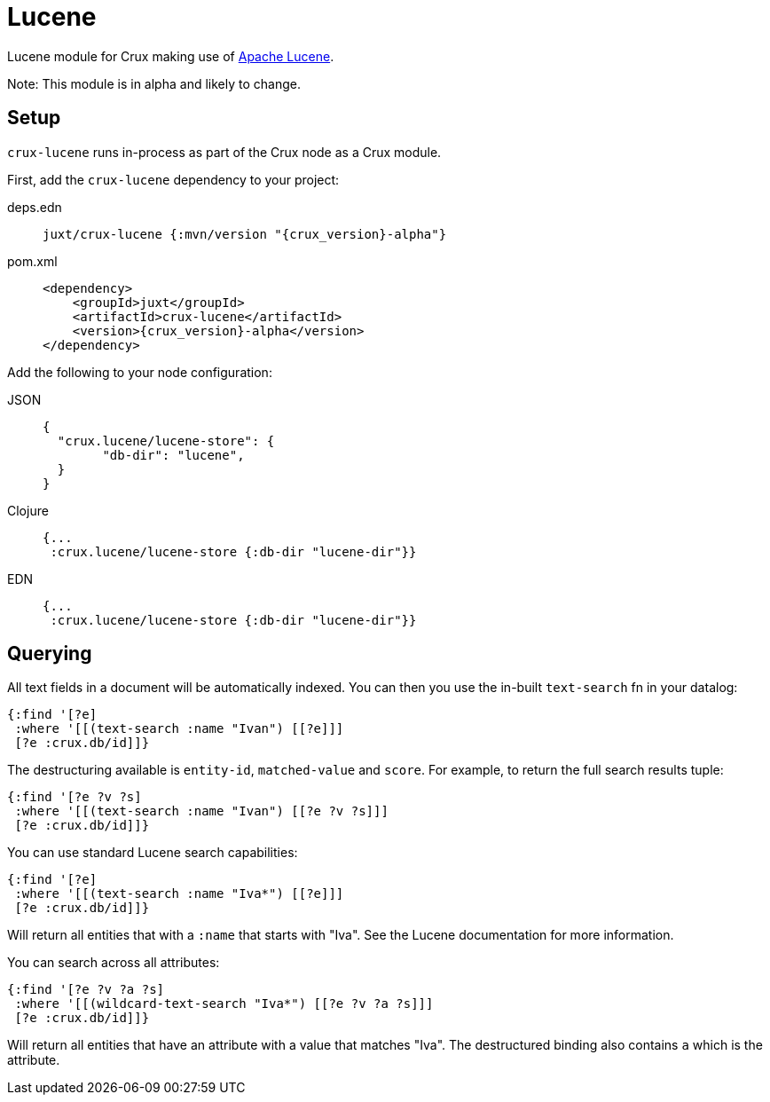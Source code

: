 = Lucene

Lucene module for Crux making use of https://lucene.apache.org/[Apache Lucene].

Note: This module is in alpha and likely to change.

== Setup

`crux-lucene` runs in-process as part of the Crux node as a Crux module.

First, add the `crux-lucene` dependency to your project:

[tabs]
====
deps.edn::
+
[source,clojure, subs=attributes+]
----
juxt/crux-lucene {:mvn/version "{crux_version}-alpha"}
----

pom.xml::
+
[source,xml, subs=attributes+]
----
<dependency>
    <groupId>juxt</groupId>
    <artifactId>crux-lucene</artifactId>
    <version>{crux_version}-alpha</version>
</dependency>
----
====


Add the following to your node configuration:

[tabs]
====
JSON::
+
[source,json]
----
{
  "crux.lucene/lucene-store": {
        "db-dir": "lucene",
  }
}
----

Clojure::
+
[source,clojure]
----
{...
 :crux.lucene/lucene-store {:db-dir "lucene-dir"}}
----

EDN::
+
[source,clojure]
----
{...
 :crux.lucene/lucene-store {:db-dir "lucene-dir"}}
----
====

== Querying

All text fields in a document will be automatically indexed. You can
then you use the in-built `text-search` fn in your datalog:

[source,clojure]
----
{:find '[?e]
 :where '[[(text-search :name "Ivan") [[?e]]]
 [?e :crux.db/id]]}
----

The destructuring available is `entity-id`, `matched-value` and
`score`. For example, to return the full search results tuple:

[source,clojure]
----
{:find '[?e ?v ?s]
 :where '[[(text-search :name "Ivan") [[?e ?v ?s]]]
 [?e :crux.db/id]]}
----

You can use standard Lucene search capabilities:

[source,clojure]
----
{:find '[?e]
 :where '[[(text-search :name "Iva*") [[?e]]]
 [?e :crux.db/id]]}
----

Will return all entities that with a `:name` that starts with
"Iva". See the Lucene documentation for more information.

You can search across all attributes:

[source,clojure]
----
{:find '[?e ?v ?a ?s]
 :where '[[(wildcard-text-search "Iva*") [[?e ?v ?a ?s]]]
 [?e :crux.db/id]]}
----

Will return all entities that have an attribute with a value that
matches "Iva". The destructured binding also contains `a` which is the
attribute.
